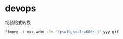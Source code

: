 # -*- coding: utf-8; -*-

* devops
  视频格式转换

  #+BEGIN_SRC bash
    ffmpeg -i xxx.webm -fv "fps=10,scale=600:-1" yyy.gif
  #+END_SRC
